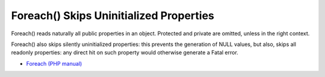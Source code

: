 .. _foreach()-skips-uninitialized-properties:

Foreach() Skips Uninitialized Properties
----------------------------------------

.. meta::
	:description:
		Foreach() Skips Uninitialized Properties: Foreach() reads naturally all public properties in an object.
	:twitter:card: summary_large_image
	:twitter:site: @exakat
	:twitter:title: Foreach() Skips Uninitialized Properties
	:twitter:description: Foreach() Skips Uninitialized Properties: Foreach() reads naturally all public properties in an object
	:twitter:creator: @exakat
	:twitter:image:src: https://php-tips.readthedocs.io/en/latest/_images/foreach_skips_uninitialized.png
	:og:image: https://php-tips.readthedocs.io/en/latest/_images/foreach_skips_uninitialized.png
	:og:title: Foreach() Skips Uninitialized Properties
	:og:type: article
	:og:description: Foreach() reads naturally all public properties in an object
	:og:url: https://php-tips.readthedocs.io/en/latest/tips/foreach_skips_uninitialized.html
	:og:locale: en

.. raw:: html

	<script type="application/ld+json">{"@context":"https:\/\/schema.org","@graph":[{"@type":"WebPage","@id":"https:\/\/php-tips.readthedocs.io\/en\/latest\/tips\/foreach_skips_uninitialized.html","url":"https:\/\/php-tips.readthedocs.io\/en\/latest\/tips\/foreach_skips_uninitialized.html","name":"Foreach() Skips Uninitialized Properties","isPartOf":{"@id":"https:\/\/www.exakat.io\/"},"datePublished":"Sun, 26 May 2024 19:38:02 +0000","dateModified":"Sun, 26 May 2024 19:38:02 +0000","description":"Foreach() reads naturally all public properties in an object","inLanguage":"en-US","potentialAction":[{"@type":"ReadAction","target":["https:\/\/php-tips.readthedocs.io\/en\/latest\/tips\/foreach_skips_uninitialized.html"]}]},{"@type":"WebSite","@id":"https:\/\/www.exakat.io\/","url":"https:\/\/www.exakat.io\/","name":"Exakat","description":"Smart PHP static analysis","inLanguage":"en-US"}]}</script>

Foreach() reads naturally all public properties in an object. Protected and private are omitted, unless in the right context.

Foreach() also skips silently uninitialized properties: this prevents the generation of NULL values, but also, skips all readonly properties: any direct hit on such property would otherwise generate a Fatal error.

.. image:: ../images/foreach_skips_uninitialized.png

* `Foreach (PHP manual) <https://www.php.net/manual/en/control-structures.foreach.php#control-structures.foreach>`_


